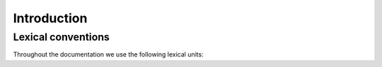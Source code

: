 =============
Introduction
=============

Lexical conventions
====================

Throughout the documentation we use the following lexical units:

.. prodn::
  natural ::= {+ 0 .. 9 }
  identifier ::= {| a .. z | A .. Z } {* {| a .. z | A .. Z | 0 .. 9 | ' } }
  infix_op ::= TODO
